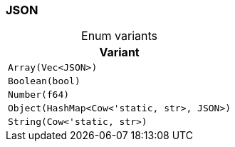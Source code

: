 [#_enum_JSON]
=== JSON

[caption=""]
.Enum variants
// tag::enum_constants[]
[cols="~"]
[options="header"]
|===
|Variant
a| `Array(Vec<JSON>)`
a| `Boolean(bool)`
a| `Number(f64)`
a| `Object(HashMap<Cow<'static, str>, JSON>)`
a| `String(Cow<'static, str>)`
|===
// end::enum_constants[]

